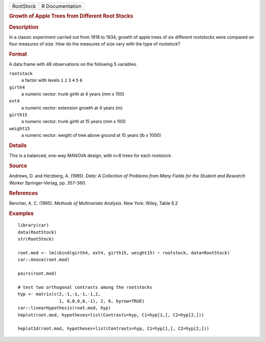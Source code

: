 .. container::

   .. container::

      ========= ===============
      RootStock R Documentation
      ========= ===============

      .. rubric:: Growth of Apple Trees from Different Root Stocks
         :name: growth-of-apple-trees-from-different-root-stocks

      .. rubric:: Description
         :name: description

      In a classic experiment carried out from 1918 to 1934, growth of
      apple trees of six different rootstocks were compared on four
      measures of size. How do the measures of size vary with the type
      of rootstock?

      .. rubric:: Format
         :name: format

      A data frame with 48 observations on the following 5 variables.

      ``rootstock``
         a factor with levels ``1`` ``2`` ``3`` ``4`` ``5`` ``6``

      ``girth4``
         a numeric vector: trunk girth at 4 years (mm x 100)

      ``ext4``
         a numeric vector: extension growth at 4 years (m)

      ``girth15``
         a numeric vector: trunk girth at 15 years (mm x 100)

      ``weight15``
         a numeric vector: weight of tree above ground at 15 years (lb x
         1000)

      .. rubric:: Details
         :name: details

      This is a balanced, one-way MANOVA design, with n=8 trees for each
      rootstock.

      .. rubric:: Source
         :name: source

      Andrews, D. and Herzberg, A. (1985). *Data: A Collection of
      Problems from Many Fields for the Student and Research Worker*
      Springer-Verlag, pp. 357–360.

      .. rubric:: References
         :name: references

      Rencher, A. C. (1995). *Methods of Multivariate Analysis*. New
      York: Wiley, Table 6.2

      .. rubric:: Examples
         :name: examples

      ::

         library(car)
         data(RootStock)
         str(RootStock)

         root.mod <- lm(cbind(girth4, ext4, girth15, weight15) ~ rootstock, data=RootStock)
         car::Anova(root.mod)

         pairs(root.mod)

         # test two orthogonal contrasts among the rootstocks
         hyp <- matrix(c(2,-1,-1,-1,-1,2,  
                         1, 0,0,0,0,-1), 2, 6, byrow=TRUE)
         car::linearHypothesis(root.mod, hyp)
         heplot(root.mod, hypotheses=list(Contrasts=hyp, C1=hyp[1,], C2=hyp[2,]))

         heplot1d(root.mod, hypotheses=list(Contrasts=hyp, C1=hyp[1,], C2=hyp[2,]))

